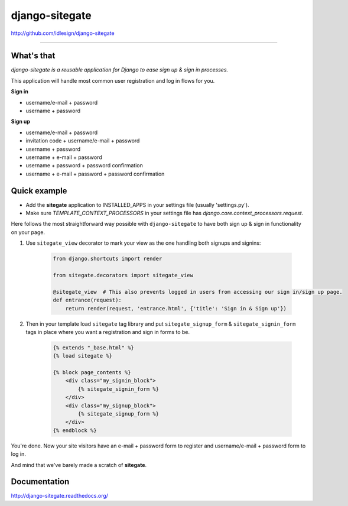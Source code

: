 django-sitegate
===============
http://github.com/idlesign/django-sitegate

.. image:: https://idlesign.github.io/lbc/py2-lbc.svg
   :target: https://idlesign.github.io/lbc/
   :alt: LBC Python 2

----

.. image:: https://img.shields.io/pypi/v/django-sitegate.svg
    :target: https://pypi.python.org/pypi/django-sitegate

.. image:: https://img.shields.io/pypi/l/django-sitegate.svg
    :target: https://pypi.python.org/pypi/django-sitegate

.. image:: https://img.shields.io/coveralls/idlesign/django-sitegate/master.svg
    :target: https://coveralls.io/r/idlesign/django-sitegate

.. image:: https://img.shields.io/travis/idlesign/django-sitegate/master.svg
    :target: https://travis-ci.org/idlesign/django-sitegate

.. image:: https://landscape.io/github/idlesign/django-sitegate/master/landscape.svg?style=flat
   :target: https://landscape.io/github/idlesign/django-sitegate/master


What's that
-----------

*django-sitegate is a reusable application for Django to ease sign up & sign in processes.*

This application will handle most common user registration and log in flows for you.

**Sign in**

* username/e-mail + password
* username + password

**Sign up**

* username/e-mail + password
* invitation code + username/e-mail + password
* username + password
* username + e-mail + password
* username + password + password confirmation
* username + e-mail + password + password confirmation


Quick example
-------------

* Add the **sitegate** application to INSTALLED_APPS in your settings file (usually 'settings.py').
* Make sure `TEMPLATE_CONTEXT_PROCESSORS` in your settings file has `django.core.context_processors.request`.

Here follows the most straightforward way possible with ``django-sitegate`` to have both sign up & sign in
functionality on your page.


1. Use ``sitegate_view`` decorator to mark your view as the one handling both signups and signins:

    .. code-block:: python

        from django.shortcuts import render

        from sitegate.decorators import sitegate_view

        @sitegate_view  # This also prevents logged in users from accessing our sign in/sign up page.
        def entrance(request):
            return render(request, 'entrance.html', {'title': 'Sign in & Sign up'})


2. Then in your template load ``sitegate`` tag library and put ``sitegate_signup_form`` & ``sitegate_signin_form`` tags
   in place where you want a registration and sign in forms to be.

    .. code-block:: html

        {% extends "_base.html" %}
        {% load sitegate %}

        {% block page_contents %}
            <div class="my_signin_block">
                {% sitegate_signin_form %}
            </div>
            <div class="my_signup_block">
                {% sitegate_signup_form %}
            </div>
        {% endblock %}


You're done. Now your site visitors have an e-mail + password form to register and username/e-mail + password form to log in.

And mind that we've barely made a scratch of **sitegate**.



Documentation
-------------

http://django-sitegate.readthedocs.org/
